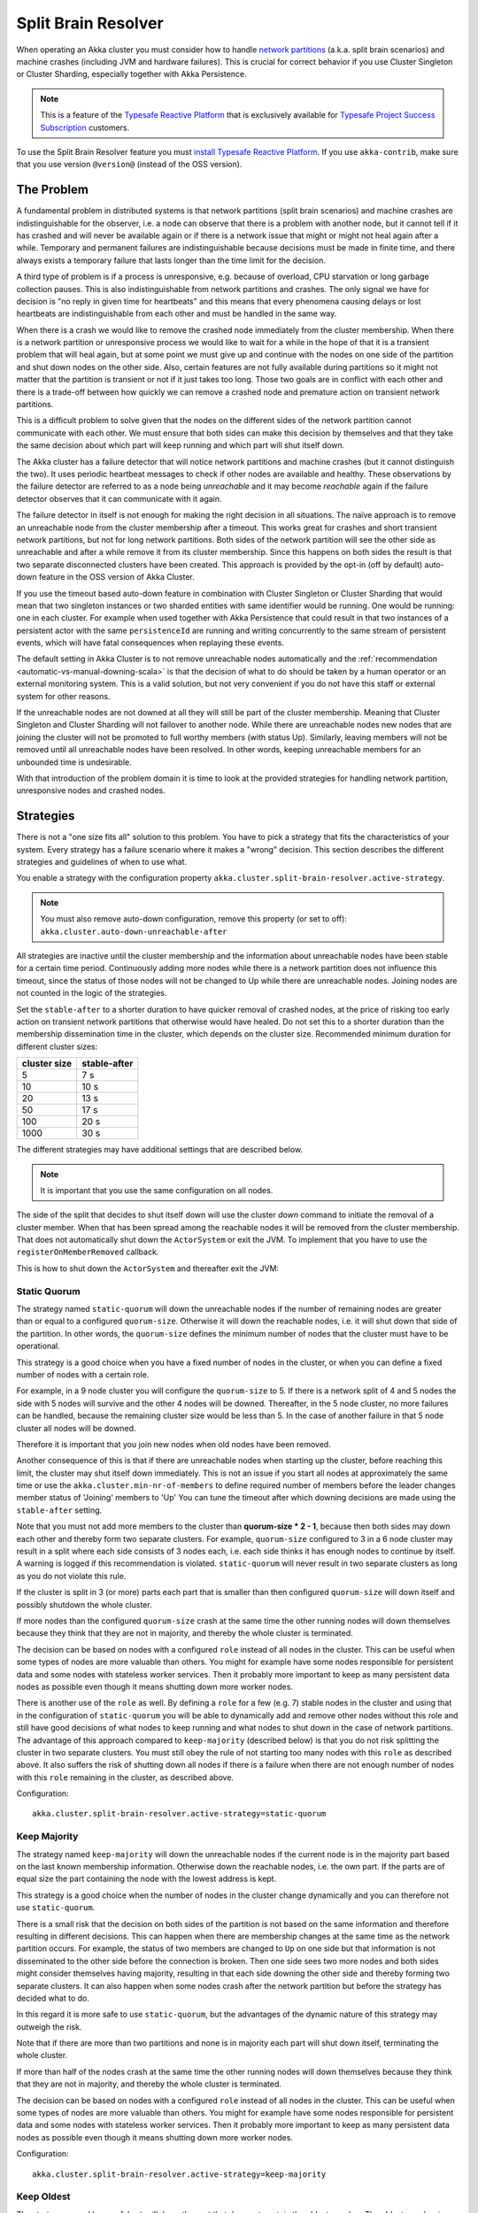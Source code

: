 .. _split_brain_resolver_scala:

######################
 Split Brain Resolver
######################

When operating an Akka cluster you must consider how to handle 
`network partitions <http://en.wikipedia.org/wiki/Network_partition>`_ (a.k.a. split brain scenarios)
and machine crashes (including JVM and hardware failures). This is crucial for correct behavior if 
you use Cluster Singleton or Cluster Sharding, especially together with Akka Persistence.

.. note:: This is a feature of the `Typesafe Reactive Platform <http://www.typesafe.com/products/typesafe-reactive-platform>`_
          that is exclusively available for 
          `Typesafe Project Success Subscription <http://www.typesafe.com/subscription>`_ customers.

To use the Split Brain Resolver feature you must 
`install Typesafe Reactive Platform <https://together.typesafe.com/products/reactivePlatform>`_. If you use
``akka-contrib``, make sure that you use version ``@version@`` (instead of the OSS version).

The Problem
===========

A fundamental problem in distributed systems is that network partitions (split brain scenarios) and 
machine crashes are indistinguishable for the observer, i.e. a node can observe that there is a problem 
with another node, but it cannot tell if it has crashed and will never be available again or if there is 
a network issue that might or might not heal again after a while. Temporary and permanent failures are 
indistinguishable because decisions must be made in finite time, and there always exists a temporary
failure that lasts longer than the time limit for the decision.

A third type of problem is if a process is unresponsive, e.g. because of overload, CPU starvation or
long garbage collection pauses. This is also indistinguishable from network partitions and crashes.
The only signal we have for decision is "no reply in given time for heartbeats" and this means that
every phenomena causing delays or lost heartbeats are indistinguishable from each other and must be 
handled in the same way.

When there is a crash we would like to remove the crashed node immediately from the cluster membership.
When there is a network partition or unresponsive process we would like to wait for a while in the hope 
of that it is a transient problem that will heal again, but at some point we must give up and continue with 
the nodes on one side of the partition and shut down nodes on the other side. Also, certain features are
not fully available during partitions so it might not matter that the partition is transient or not if
it just takes too long. Those two goals are in conflict with each other and there is a trade-off 
between how quickly we can remove a crashed node and premature action on transient network partitions.

This is a difficult problem to solve given that the nodes on the different sides of the network partition
cannot communicate with each other. We must ensure that both sides can make this decision by themselves and
that they take the same decision about which part will keep running and which part will shut itself down. 

The Akka cluster has a failure detector that will notice network partitions and machine crashes (but it 
cannot distinguish the two). It uses periodic heartbeat messages to check if other nodes are available
and healthy. These observations by the failure detector are referred to as a node being *unreachable*
and it may become *reachable* again if the failure detector observes that it can communicate with it again.  

The failure detector in itself is not enough for making the right decision in all situations.
The naïve approach is to remove an unreachable node from the cluster membership after a timeout.
This works great for crashes and short transient network partitions, but not for long network
partitions. Both sides of the network partition will see the other side as unreachable and 
after a while remove it from its cluster membership. Since this happens on both sides the result
is that two separate disconnected clusters have been created.
This approach is provided by the opt-in (off by default) auto-down feature in the OSS version of
Akka Cluster.

If you use the timeout based auto-down feature in combination with Cluster Singleton or Cluster Sharding
that would mean that two singleton instances or two sharded entities with same identifier would be running.
One would be running: one in each cluster. 
For example when used together with Akka Persistence that could result in that two instances of a 
persistent actor with the same ``persistenceId`` are running and writing concurrently to the
same stream of persistent events, which will have fatal consequences when replaying these events.

The default setting in Akka Cluster is to not remove unreachable nodes automatically and
the :ref:`recommendation <automatic-vs-manual-downing-scala>` is that the decision of what to 
do should be taken by a human operator or an external monitoring system. This is a valid solution, 
but not very convenient if you do not have this staff or external system for other reasons.

If the unreachable nodes are not downed at all they will still be part of the cluster membership.
Meaning that Cluster Singleton and Cluster Sharding will not failover to another node. While there 
are unreachable nodes new nodes that are joining the cluster will not be promoted to full worthy 
members (with status Up). Similarly, leaving members will not be removed until all unreachable 
nodes have been resolved. In other words, keeping unreachable members for an unbounded time is
undesirable.

With that introduction of the problem domain it is time to look at the provided strategies for
handling network partition, unresponsive nodes and crashed nodes.

Strategies
==========

There is not a "one size fits all" solution to this problem. You have to pick a strategy that fits
the characteristics of your system. Every strategy has a failure scenario where it makes a "wrong"
decision. This section describes the different strategies and guidelines of when to use what.

You enable a strategy with the configuration property ``akka.cluster.split-brain-resolver.active-strategy``.

.. note:: You must also remove auto-down configuration, remove this property (or set to off): ``akka.cluster.auto-down-unreachable-after``

All strategies are inactive until the cluster membership and the information about unreachable nodes
have been stable for a certain time period. Continuously adding more nodes while there is a network
partition does not influence this timeout, since the status of those nodes will not be changed to Up
while there are unreachable nodes. Joining nodes are not counted in the logic of the strategies.  

.. includecode:: ../../../akka-cluster/src/main/resources/reference.conf#split-brain-resolver

Set the ``stable-after`` to a shorter duration to have quicker removal of crashed nodes, at the price
of risking too early action on transient network partitions that otherwise would have healed. Do not
set this to a shorter duration than the membership dissemination time in the cluster, which depends
on the cluster size. Recommended minimum duration for different cluster sizes:

============ ============
cluster size stable-after
============ ============
5            7 s
10           10 s
20           13 s
50           17 s
100          20 s
1000         30 s
============ ============

The different strategies may have additional settings that are described below.

.. note:: It is important that you use the same configuration on all nodes.

The side of the split that decides to shut itself down will use the cluster *down* command 
to initiate the removal of a cluster member. When that has been spread among the reachable nodes 
it will be removed from the cluster membership. That does not automatically shut down the 
``ActorSystem`` or exit the JVM. To implement that you have to use the ``registerOnMemberRemoved``
callback.

This is how to shut down the ``ActorSystem`` and thereafter exit the JVM:

.. includecode:: ../../../akka-samples/akka-sample-cluster-scala/src/main/scala/sample/cluster/factorial/FactorialFrontend.scala#registerOnRemoved

Static Quorum
-------------

The strategy named ``static-quorum`` will down the unreachable nodes if the number of remaining
nodes are greater than or equal to a configured ``quorum-size``. Otherwise it will down the reachable nodes,
i.e. it will shut down that side of the partition. In other words, the ``quorum-size`` defines the minimum 
number of nodes that the cluster must have to be operational. 

This strategy is a good choice when you have a fixed number of nodes in the cluster, or when you can
define a fixed number of nodes with a certain role.

For example, in a 9 node cluster you will configure the ``quorum-size`` to 5. If there is a network split
of 4 and 5 nodes the side with 5 nodes will survive and the other 4 nodes will be downed. Thereafter,
in the 5 node cluster, no more failures can be handled, because the remaining cluster size would be
less than 5. In the case of another failure in that 5 node cluster all nodes will be downed.

Therefore it is important that you join new nodes when old nodes have been removed.

Another consequence of this is that if there are unreachable nodes when starting up the cluster, 
before reaching this limit, the cluster may shut itself down immediately. This is not an issue
if you start all nodes at approximately the same time or use the ``akka.cluster.min-nr-of-members``
to define required number of members before the leader changes member status of 'Joining' members to 'Up'
You can tune the timeout after which downing decisions are made using the ``stable-after`` setting.

Note that you must not add more members to the cluster than **quorum-size * 2 - 1**, because then
both sides may down each other and thereby form two separate clusters. For example,
``quorum-size`` configured to 3 in a 6 node cluster may result in a split where each side
consists of 3 nodes each, i.e. each side thinks it has enough nodes to continue by
itself. A warning is logged if this recommendation is violated. ``static-quorum`` will 
never result in two separate clusters as long as you do not violate this rule.

If the cluster is split in 3 (or more) parts each part that is smaller than then configured ``quorum-size``
will down itself and possibly shutdown the whole cluster.

If more nodes than the configured ``quorum-size`` crash at the same time the other running nodes
will down themselves because they think that they are not in majority, and thereby the whole
cluster is terminated.

The decision can be based on nodes with a configured ``role`` instead of all nodes in the cluster.
This can be useful when some types of nodes are more valuable than others. You might for example
have some nodes responsible for persistent data and some nodes with stateless worker services.
Then it probably more important to keep as many persistent data nodes as possible even though
it means shutting down more worker nodes.

There is another use of the ``role`` as well. By defining a ``role`` for a few (e.g. 7) stable 
nodes in the cluster and using that in the configuration of ``static-quorum`` you will be able
to dynamically add and remove other nodes without this role and still have good decisions of what
nodes to keep running and what nodes to shut down in the case of network partitions. The advantage
of this approach compared to ``keep-majority`` (described below) is that you do not risk splitting
the cluster in two separate clusters. You must still obey the rule of not starting too many nodes
with this ``role`` as described above. It also suffers the risk of shutting down all nodes if there
is a failure when there are not enough number of nodes with this ``role`` remaining in the cluster, 
as described above.

Configuration::

    akka.cluster.split-brain-resolver.active-strategy=static-quorum

.. includecode:: ../../../akka-cluster/src/main/resources/reference.conf#static-quorum


Keep Majority
-------------

The strategy named ``keep-majority`` will down the unreachable nodes if the current node is in 
the majority part based on the last known membership information. Otherwise down the reachable nodes,
i.e. the own part. If the parts are of equal size the part containing the node with the lowest
address is kept.

This strategy is a good choice when the number of nodes in the cluster change dynamically and you can
therefore not use ``static-quorum``.

There is a small risk that the decision on both sides of the partition is not based on the same
information and therefore resulting in different decisions. This can happen when there are
membership changes at the same time as the network partition occurs. For example, the status of two
members are changed to ``Up`` on one side but that information is not disseminated to the other 
side before the connection is broken. Then one side sees two more nodes and both sides might consider 
themselves having majority, resulting in that each side downing the other side and thereby forming 
two separate clusters. It can also happen when some nodes crash after the network partition but
before the strategy has decided what to do.

In this regard it is more safe to use ``static-quorum``, but the advantages of the dynamic
nature of this strategy may outweigh the risk.   

Note that if there are more than two partitions and none is in majority each part will shut down
itself, terminating the whole cluster.

If more than half of the nodes crash at the same time the other running nodes will down themselves
because they think that they are not in majority, and thereby the whole cluster is terminated.  

The decision can be based on nodes with a configured ``role`` instead of all nodes in the cluster.
This can be useful when some types of nodes are more valuable than others. You might for example
have some nodes responsible for persistent data and some nodes with stateless worker services.
Then it probably more important to keep as many persistent data nodes as possible even though
it means shutting down more worker nodes.

Configuration::

    akka.cluster.split-brain-resolver.active-strategy=keep-majority

.. includecode:: ../../../akka-cluster/src/main/resources/reference.conf#keep-majority

Keep Oldest
-----------

The strategy named ``keep-oldest`` will down the part that does not contain the oldest 
member. The oldest member is interesting because the active Cluster Singleton instance
is running on the oldest member. 

There is one exception to this rule if ``down-if-alone`` is configured to ``on``.
Then, if the oldest node has partitioned from all other nodes the oldest will down itself
and keep all other nodes running. The strategy will not down the single oldest node when 
it is the only remaining node in the cluster.

Note that if the oldest node crashes the others will remove it from the cluster
when ``down-if-alone`` is ``on``, otherwise they will down themselves if the
oldest node crashes, i.e. shut down the whole cluster together with the oldest node.

This strategy is good to use if you use Cluster Singleton and do not want to shut down the node
where the singleton instance runs. If the oldest node crashes a new singleton instance will be 
started on the next oldest node. The drawback is that the strategy may keep only a few nodes 
in a large cluster. For example, if one part with the oldest consists of 2 nodes and the 
other part consists of 98 nodes then it will keep 2 nodes and shut down 98 nodes.

There is one risk with this strategy. If the different sides of a partition have different
opinions about which is the oldest node they may both shut down themselves or they may both
think that they should down the other side and continue running themselves. The latter results
in two separate clusters and two running singleton instances, one in each cluster. This can
happen in the rare event of the oldest node being removed from one side, but that information
has not been disseminated to the other side before the network partition happens. It can also
happen when the node crashes after the network partition but before the strategy has decided
what to do.

The decision can be based on nodes with a configured ``role`` instead of all nodes in the cluster,
i.e. using the oldest member (singleton) within the nodes with that role.

Configuration::

    akka.cluster.split-brain-resolver.active-strategy=keep-oldest

.. includecode:: ../../../akka-cluster/src/main/resources/reference.conf#keep-oldest

Keep Referee
------------

The strategy named ``keep-referee`` will down the part that does not contain the given 
referee node.

If the remaining number of nodes are less than the configured `down-all-if-less-than-nodes`
all nodes will be downed. If the referee node itself is removed all nodes will be downed.

This strategy is good if you have one node that hosts some critical resource and the
system cannot run without it. The drawback is that the referee node is a single point
of failure, by design. ``keep-referee`` will never result in two separate clusters.

Configuration::

    akka.cluster.split-brain-resolver.active-strategy=keep-referee

.. includecode:: ../../../akka-cluster/src/main/resources/reference.conf#keep-referee


Cluster Singleton and Cluster Sharding
======================================

The purpose of Cluster Singleton and Cluster Sharding is to run at most one instance
of a given actor at any point in time. When such an instance is shut down a new instance
is supposed to be started elsewhere in the cluster. It is important that the new instance is
not started before the old instance has been stopped. This is especially important when the
singleton or the sharded instance is persistent, since there must only be one active 
writer of the journaled events of a persistent actor instance.

Since the strategies on different sides of a network partition cannot communicate with each other
and they may take the decision at slightly different points in time there must be a time based
margin that makes sure that the new instance is not started before the old has been stopped.
This duration is configured with the following property:

.. includecode:: ../../../akka-cluster/src/main/resources/reference.conf#down-removal-margin

You would like to configure this to a short duration to have quick failover, but that will increase the
risk of having multiple singleton/sharded instances running at the same time and it may take different
amount of time to act on the decision (dissemination of the down/removal). It is recommended
to configure this to the same value as the ``stable-after`` property. Recommended minimum duration 
for different cluster sizes:

============ ===================
cluster size down-removal-margin
============ ===================
5            7 s
10           10 s
20           13 s
50           17 s
100          20 s
1000         30 s
============ ===================

Expected Failover Time
----------------------

As you have seen there are several configured timeouts that adds to the total failover latency.
With default configuration those are:

* failure detection 5 seconds
* stable-after 20 seconds
* down-removal-margin 20 seconds

In total you can expect the failover time of a singleton or sharded instance to be around 45 seconds
with default configuration. The default configuration is sized for a cluster of 100 nodes. If you have
around 10 nodes you can reduce the ``stable-after`` and ``down-removal-margin`` to around 10 seconds,
resulting in a expected failover time of around 25 seconds.   

